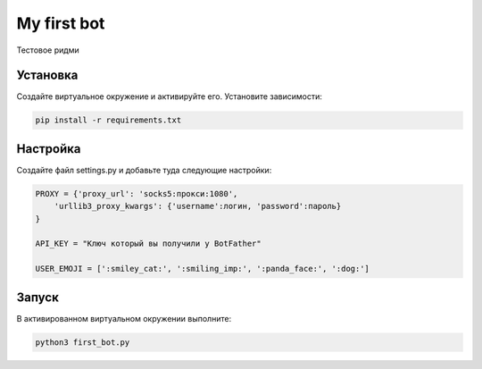 My first bot
============

Тестовое ридми

Установка
---------
Создайте виртуальное окружение и активируйте его. Установите зависимости:

.. code-block:: text

    pip install -r requirements.txt

Настройка
---------
Создайте файл settings.py и добавьте туда следующие настройки:

.. code-block:: python

    PROXY = {'proxy_url': 'socks5:прокси:1080',
        'urllib3_proxy_kwargs': {'username':логин, 'password':пароль}
    }

    API_KEY = "Ключ который вы получили у BotFather"

    USER_EMOJI = [':smiley_cat:', ':smiling_imp:', ':panda_face:', ':dog:']

Запуск
------
В активированном виртуальном окружении выполните:

.. code-block:: text

    python3 first_bot.py